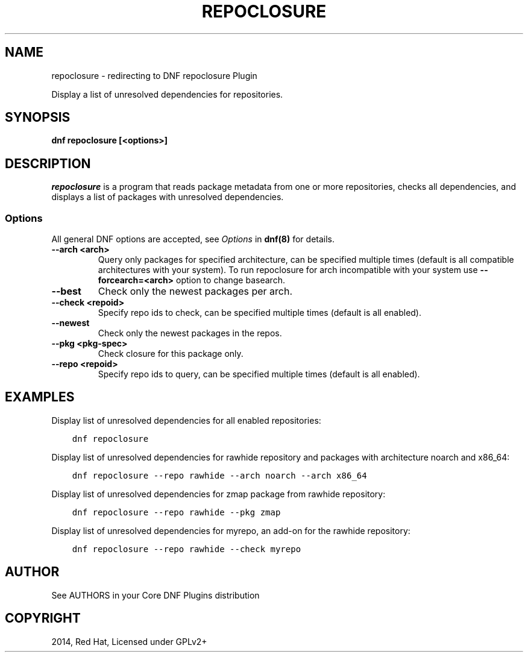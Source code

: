 .\" Man page generated from reStructuredText.
.
.TH "REPOCLOSURE" "1" "Dec 08, 2019" "4.0.12" "dnf-plugins-core"
.SH NAME
repoclosure \- redirecting to DNF repoclosure Plugin
.
.nr rst2man-indent-level 0
.
.de1 rstReportMargin
\\$1 \\n[an-margin]
level \\n[rst2man-indent-level]
level margin: \\n[rst2man-indent\\n[rst2man-indent-level]]
-
\\n[rst2man-indent0]
\\n[rst2man-indent1]
\\n[rst2man-indent2]
..
.de1 INDENT
.\" .rstReportMargin pre:
. RS \\$1
. nr rst2man-indent\\n[rst2man-indent-level] \\n[an-margin]
. nr rst2man-indent-level +1
.\" .rstReportMargin post:
..
.de UNINDENT
. RE
.\" indent \\n[an-margin]
.\" old: \\n[rst2man-indent\\n[rst2man-indent-level]]
.nr rst2man-indent-level -1
.\" new: \\n[rst2man-indent\\n[rst2man-indent-level]]
.in \\n[rst2man-indent\\n[rst2man-indent-level]]u
..
.sp
Display a list of unresolved dependencies for repositories.
.SH SYNOPSIS
.sp
\fBdnf repoclosure [<options>]\fP
.SH DESCRIPTION
.sp
\fIrepoclosure\fP is a program that reads package metadata from one or more repositories, checks all dependencies, and displays a list of packages with unresolved dependencies.
.SS Options
.sp
All general DNF options are accepted, see \fIOptions\fP in \fBdnf(8)\fP for details.
.INDENT 0.0
.TP
.B \fB\-\-arch <arch>\fP
Query only packages for specified architecture, can be specified multiple times (default is all
compatible architectures with your system). To run repoclosure for arch incompatible with your
system use \fB\-\-forcearch=<arch>\fP option to change basearch.
.TP
.B \fB\-\-best\fP
Check only the newest packages per arch.
.TP
.B \fB\-\-check <repoid>\fP
Specify repo ids to check, can be specified multiple times (default is all enabled).
.TP
.B \fB\-\-newest\fP
Check only the newest packages in the repos.
.TP
.B \fB\-\-pkg <pkg\-spec>\fP
Check closure for this package only.
.TP
.B \fB\-\-repo <repoid>\fP
Specify repo ids to query, can be specified multiple times (default is all enabled).
.UNINDENT
.SH EXAMPLES
.sp
Display list of unresolved dependencies for all enabled repositories:
.INDENT 0.0
.INDENT 3.5
.sp
.nf
.ft C
dnf repoclosure
.ft P
.fi
.UNINDENT
.UNINDENT
.sp
Display list of unresolved dependencies for rawhide repository and packages with architecture noarch and x86_64:
.INDENT 0.0
.INDENT 3.5
.sp
.nf
.ft C
dnf repoclosure \-\-repo rawhide \-\-arch noarch \-\-arch x86_64
.ft P
.fi
.UNINDENT
.UNINDENT
.sp
Display list of unresolved dependencies for zmap package from rawhide repository:
.INDENT 0.0
.INDENT 3.5
.sp
.nf
.ft C
dnf repoclosure \-\-repo rawhide \-\-pkg zmap
.ft P
.fi
.UNINDENT
.UNINDENT
.sp
Display list of unresolved dependencies for myrepo, an add\-on for the rawhide repository:
.INDENT 0.0
.INDENT 3.5
.sp
.nf
.ft C
dnf repoclosure \-\-repo rawhide \-\-check myrepo
.ft P
.fi
.UNINDENT
.UNINDENT
.SH AUTHOR
See AUTHORS in your Core DNF Plugins distribution
.SH COPYRIGHT
2014, Red Hat, Licensed under GPLv2+
.\" Generated by docutils manpage writer.
.
